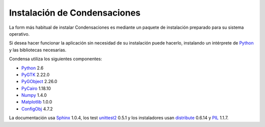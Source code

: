 =============================================================================
                    Instalación de Condensaciones
=============================================================================

La form más habitual de instalar Condensaciones es mediante un paquete de
instalación preparado para su sistema operativo.

Si desea hacer funcionar la aplicación sin necesidad de su instalación puede
hacerlo, instalando un intérprete de Python_ y las bibliotecas necesarias.

Condensa utiliza los siguientes componentes:

- Python_ 2.6
- PyGTK_ 2.22.0
- PyGObject_ 2.26.0
- PyCairo_ 1.18.10
- Numpy_ 1.4.0
- Matplotlib_ 1.0.0
- ConfigObj_ 4.7.2

La documentación usa Sphinx_ 1.0.4, los test unittest2_ 0.5.1 y los instaladores
usan distribute_ 0.6.14 y PIL_ 1.1.7.

.. _Python: http://www.python.org
.. _PyGTK: http://www.pygtk.org
.. _PyGObject: http://www.pygtk.org
.. _PyCairo: http://www.pygtk.org
.. _Numpy: http://numpy.scipy.org/
.. _Matplotlib: http://matplotlib.sourceforge.net
.. _ConfigObj: http://www.voidspace.org.uk/python/configobj.html
.. _Sphinx: http://sphinx.pocoo.org/
.. _unittest2: http://pypi.python.org/pypi/unittest2
.. _distribute: http://pypi.python.org/pypi/distribute
.. _PIL: http://www.pythonware.com/products/pil/
